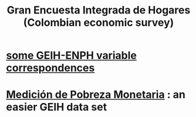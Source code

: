 :PROPERTIES:
:ID:       45a20eff-9c1e-4c93-ac93-597e81f14ef9
:ROAM_ALIASES: GEIH
:END:
#+title: Gran Encuesta Integrada de Hogares (Colombian economic survey)
* [[id:84203014-dccc-4ca0-b57a-f83e52b4219b][some GEIH-ENPH variable correspondences]]
* [[id:85593eb1-0594-4334-a936-6abb421c675f][Medición de Pobreza Monetaria]] : an easier GEIH data set

